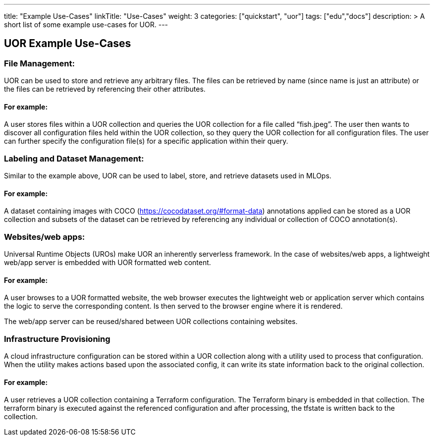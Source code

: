---
title: "Example Use-Cases"
linkTitle: "Use-Cases"
weight: 3
categories: ["quickstart", "uor"]
tags: ["edu","docs"]
description: >
  A short list of some example use-cases for UOR.
---

== UOR Example Use-Cases
:toc:
:toclevels: 3
:sectnumlevels: 3

### File Management:

UOR can be used to store and retrieve any arbitrary files. The files can be retrieved by name (since name is just an attribute) or the files can be retrieved by referencing their other attributes. 

#### For example: 
A user stores files within a UOR collection and queries the UOR collection for a file called “fish.jpeg”. The user then wants to discover all configuration files held within the UOR collection, so they query the UOR collection for all configuration files. The user can further specify the configuration file(s) for a specific application within their query. 

### Labeling and Dataset Management:

Similar to the example above, UOR can be used to label, store, and retrieve datasets used in MLOps.

#### For example: 
A dataset containing images with COCO (https://cocodataset.org/#format-data) annotations applied can be stored as a UOR collection and subsets of the dataset can be retrieved by referencing any individual or collection of COCO annotation(s). 

### Websites/web apps:

Universal Runtime Objects (UROs) make UOR an inherently serverless framework. In the case of websites/web apps, a lightweight web/app server is embedded with UOR formatted web content. 

#### For example: 
A user browses to a UOR formatted website, the web browser executes the lightweight web or application server which contains the logic to serve the corresponding content. Is then served to the browser engine where it is rendered. 

The web/app server can be reused/shared between UOR collections containing websites. 

### Infrastructure Provisioning

A cloud infrastructure configuration can be stored within a UOR collection along with a utility used to process that configuration. When the utility makes actions based upon the associated config, it can write its state information back to the original collection.

#### For example: 
A user retrieves a UOR collection containing a Terraform configuration. The Terraform binary is embedded in that collection. The terraform binary is executed against the referenced configuration and after processing, the tfstate is written back to the collection. 




